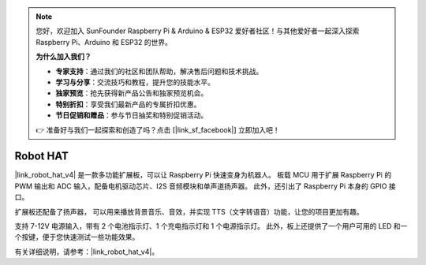 .. note:: 

    您好，欢迎加入 SunFounder Raspberry Pi & Arduino & ESP32 爱好者社区！与其他爱好者一起深入探索 Raspberry Pi、Arduino 和 ESP32 的世界。

    **为什么加入我们？**

    - **专家支持**：通过我们的社区和团队帮助，解决售后问题和技术挑战。
    - **学习与分享**：交流技巧和教程，提升您的技能水平。
    - **独家预览**：抢先获得新产品公告和独家预览机会。
    - **特别折扣**：享受我们最新产品的专属折扣优惠。
    - **节日促销和赠品**：参与节日抽奖和特别促销活动。

    👉 准备好与我们一起探索和创造了吗？点击 [|link_sf_facebook|] 立即加入吧！

Robot HAT
==================

|link_robot_hat_v4| 是一款多功能扩展板，可以让 Raspberry Pi 快速变身为机器人。
板载 MCU 用于扩展 Raspberry Pi 的 PWM 输出和 ADC 输入，配备电机驱动芯片、I2S 音频模块和单声道扬声器。
此外，还引出了 Raspberry Pi 本身的 GPIO 接口。

扩展板还配备了扬声器，
可以用来播放背景音乐、音效，并实现 TTS（文字转语音）功能，让您的项目更加有趣。

支持 7-12V 电源输入，带有 2 个电池指示灯、1 个充电指示灯和 1 个电源指示灯。
此外，板上还提供了一个用户可用的 LED 和一个按键，便于您快速测试一些功能效果。

有关详细说明，请参考：|link_robot_hat_v4|。

